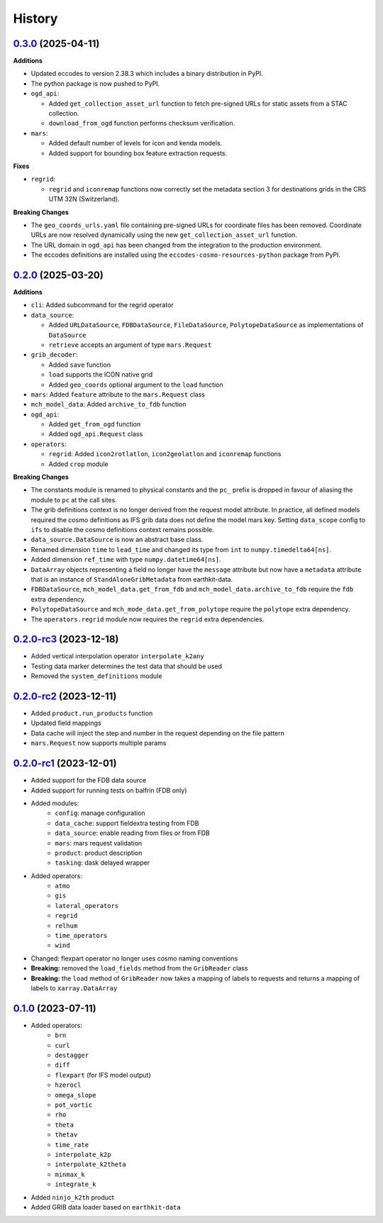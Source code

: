 History
=======

`0.3.0 <https://github.com/MeteoSwiss/meteodata-lab/compare/v0.2.0..v0.3.0>`_ (2025-04-11)
--------------------------------------------------------------------------------------------

**Additions**

- Updated eccodes to version 2.38.3 which includes a binary distribution in PyPI.
- The python package is now pushed to PyPI.
- ``ogd_api``:

  - Added ``get_collection_asset_url`` function to fetch pre-signed URLs for static assets from a STAC collection.
  - ``download_from_ogd`` function performs checksum verification.

- ``mars``:

  - Added default number of levels for icon and kenda models.
  - Added support for bounding box feature extraction requests.

**Fixes**

- ``regrid``:

  - ``regrid`` and ``iconremap`` functions now correctly set the metadata section 3 for destinations grids in the CRS UTM 32N (Switzerland).

**Breaking Changes**

- The ``geo_coords_urls.yaml`` file containing pre-signed URLs for coordinate files has been removed. Coordinate URLs are now resolved dynamically using the new ``get_collection_asset_url`` function.
- The URL domain in ``ogd_api`` has been changed from the integration to the production environment.
- The eccodes definitions are installed using the ``eccodes-cosmo-resources-python`` package from PyPI.


`0.2.0 <https://github.com/MeteoSwiss/meteodata-lab/compare/v0.2.0-rc3..v0.2.0>`_ (2025-03-20)
------------------------------------------------------------------------------------------------

**Additions**

- ``cli``: Added subcommand for the regrid operator
- ``data_source``:

  - Added ``URLDataSource``, ``FDBDataSource``, ``FileDataSource``, ``PolytopeDataSource`` as implementations of ``DataSource``
  - ``retrieve`` accepts an argument of type ``mars.Request``

- ``grib_decoder``:

  - Added ``save`` function
  - ``load`` supports the ICON native grid
  - Added ``geo_coords`` optional argument to the ``load`` function

- ``mars``: Added ``feature`` attribute to the ``mars.Request`` class
- ``mch_model_data``: Added ``archive_to_fdb`` function
- ``ogd_api``:

  - Added ``get_from_ogd`` function
  - Added ``ogd_api.Request`` class

- ``operators``:

  - ``regrid``: Added ``icon2rotlatlon``, ``icon2geolatlon`` and ``iconremap`` functions
  - Added ``crop`` module

**Breaking Changes**

- The constants module is renamed to physical constants and the ``pc_`` prefix is dropped in favour of aliasing the module to ``pc`` at the call sites.
- The grib definitions context is no longer derived from the request model attribute.
  In practice, all defined models required the cosmo definitions as IFS grib data does not define the model mars key.
  Setting ``data_scope`` config to ``ifs`` to disable the cosmo definitions context remains possible.
- ``data_source.DataSource`` is now an abstract base class.
- Renamed dimension ``time`` to ``lead_time`` and changed its type from ``int`` to ``numpy.timedelta64[ns]``.
- Added dimension ``ref_time`` with type ``numpy.datetime64[ns]``.
- ``DataArray`` objects representing a field no longer have the ``message`` attribute but now have a ``metadata`` attribute that is an instance of ``StandAloneGribMetadata`` from earthkit-data.
- ``FDBDataSource``, ``mch_model_data.get_from_fdb`` and ``mch_model_data.archive_to_fdb`` require the ``fdb`` extra dependency.
- ``PolytopeDataSource`` and ``mch_mode_data.get_from_polytope`` require the ``polytope`` extra dependency.
- The ``operators.regrid`` module now requires the ``regrid`` extra dependencies.



`0.2.0-rc3 <https://github.com/MeteoSwiss-APN/icon_data_processing_incubator/compare/v0.2.0-rc2..v0.2.0-rc3>`_ (2023-12-18)
----------------------------------------------------------------------------------------------------------------------------

- Added vertical interpolation operator ``interpolate_k2any``
- Testing data marker determines the test data that should be used
- Removed the ``system_definitions`` module


`0.2.0-rc2 <https://github.com/MeteoSwiss-APN/icon_data_processing_incubator/compare/v0.2.0-rc1..v0.2.0-rc2>`_ (2023-12-11)
----------------------------------------------------------------------------------------------------------------------------

- Added ``product.run_products`` function
- Updated field mappings
- Data cache will inject the step and number in the request depending on the file pattern
- ``mars.Request`` now supports multiple params


`0.2.0-rc1 <https://github.com/MeteoSwiss-APN/icon_data_processing_incubator/compare/v0.1.0..v0.2.0-rc1>`_ (2023-12-01)
------------------------------------------------------------------------------------------------------------------------

- Added support for the FDB data source
- Added support for running tests on balfrin (FDB only)
- Added modules:
    - ``config``: manage configuration
    - ``data_cache``: support fieldextra testing from FDB
    - ``data_source``: enable reading from files or from FDB
    - ``mars``: mars request validation
    - ``product``: product description
    - ``tasking``: dask delayed wrapper
- Added operators:
    - ``atmo``
    - ``gis``
    - ``lateral_operators``
    - ``regrid``
    - ``relhum``
    - ``time_operators``
    - ``wind``
- Changed: flexpart operator no longer uses cosmo naming conventions
- **Breaking:** removed the ``load_fields`` method from the ``GribReader`` class
- **Breaking:** the ``load`` method of ``GribReader`` now takes a mapping of labels to requests and returns a mapping of labels to ``xarray.DataArray``


`0.1.0 <https://github.com/MeteoSwiss-APN/icon_data_processing_incubator/tree/v0.1.0>`_ (2023-07-11)
-----------------------------------------------------------------------------------------------------

- Added operators:
    * ``brn``
    * ``curl``
    * ``destagger``
    * ``diff``
    * ``flexpart`` (for IFS model output)
    * ``hzerocl``
    * ``omega_slope``
    * ``pot_vortic``
    * ``rho``
    * ``theta``
    * ``thetav``
    * ``time_rate``
    * ``interpolate_k2p``
    * ``interpolate_k2theta``
    * ``minmax_k``
    * ``integrate_k``
- Added ``ninjo_k2th`` product
- Added GRIB data loader based on ``earthkit-data``
